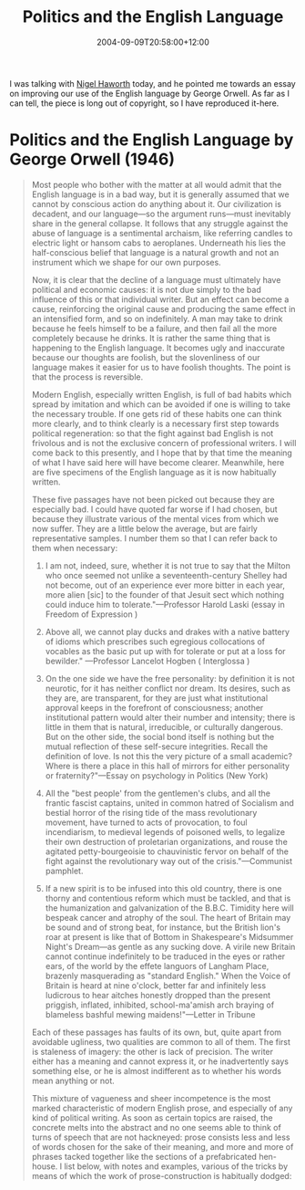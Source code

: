 #+title: Politics and the English Language
#+slug: politics-and-the-english-language
#+date: 2004-09-09T20:58:00+12:00
#+lastmod: 2004-09-09T20:58:00+12:00
#+categories[]: Research
#+tags[]: Writing
#+draft: False

I was talking with [[https://staff.business.auckland.ac.nz/nhaworth][Nigel Haworth]] today, and he pointed me towards an essay on improving our use of the English language by George Orwell. As far as I can tell, the piece is long out of copyright, so I have reproduced it-here.

* Politics and the English Language by  George Orwell (1946)

#+BEGIN_QUOTE

Most people who bother with the matter at all would admit that the English language is in a bad way, but it is generally assumed that we cannot by conscious action do anything about it. Our civilization is decadent, and our language---so the argument runs---must inevitably share in the general collapse. It follows that any struggle against the abuse of language is a sentimental archaism, like referring candles to electric light or hansom cabs to aeroplanes. Underneath his lies the half-conscious belief that language is a natural growth and not an instrument which we shape for our own purposes.

Now, it is clear that the decline of a language must ultimately have political and economic causes: it is not due simply to the bad influence of this or that individual writer. But an effect can become a cause, reinforcing the original cause and producing the same effect in an intensified form, and so on indefinitely. A man may take to drink because he feels himself to be a failure, and then fail all the more completely because he drinks. It is rather the same thing that is happening to the English language. It becomes ugly and inaccurate because our thoughts are foolish, but the slovenliness of our language makes it easier for us to have foolish thoughts. The point is that the process is reversible.

Modern English, especially written English, is full of bad habits which spread by imitation and which can be avoided if one is willing to take the necessary trouble. If one gets rid of these habits one can think more clearly, and to think clearly is a necessary first step towards political regeneration: so that the fight against bad English is not frivolous and is not the exclusive concern of professional writers. I will come back to this presently, and I hope that by that time the meaning of what I have said here will have become clearer. Meanwhile, here are five specimens of the English language as it is now habitually written.

These five passages have not been picked out because they are especially bad. I could have quoted far worse if I had chosen, but because they illustrate various of the mental vices from which we now suffer. They are a little below the average, but are fairly representative samples. I number them so that I can refer back to them when necessary:

1. I am not, indeed, sure, whether it is not true to say that the Milton who once seemed not unlike a seventeenth-century Shelley had not become, out of an experience ever more bitter in each year, more alien [sic] to the founder of that Jesuit sect which nothing could induce him to tolerate."---Professor Harold Laski (essay in Freedom of Expression )

2. Above all, we cannot play ducks and drakes with a native battery of idioms which prescribes such egregious collocations of vocables as the basic put up with for tolerate or put at a loss for bewilder." ---Professor Lancelot Hogben ( Interglossa )

3. On the one side we have the free personality: by definition it is not neurotic, for it has neither conflict nor dream. Its desires, such as they are, are transparent, for they are just what institutional approval keeps in the forefront of consciousness; another institutional pattern would alter their number and intensity; there is little in them that is natural, irreducible, or culturally dangerous. But on the other side, the social bond itself is nothing but the mutual reflection of these self-secure integrities. Recall the definition of love. Is not this the very picture of a small academic? Where is there a place in this hall of mirrors for either personality or fraternity?"---Essay on psychology in Politics (New York)

4. All the "best people' from the gentlemen's clubs, and all the frantic fascist captains, united in common hatred of Socialism and bestial horror of the rising tide of the mass revolutionary movement, have turned to acts of provocation, to foul incendiarism, to medieval legends of poisoned wells, to legalize their own destruction of proletarian organizations, and rouse the agitated petty-bourgeoisie to chauvinistic fervor on behalf of the fight against the revolutionary way out of the crisis."---Communist pamphlet.

5. If a new spirit is to be infused into this old country, there is one thorny and contentious reform which must be tackled, and that is the humanization and galvanization of the B.B.C. Timidity here will bespeak cancer and atrophy of the soul. The heart of Britain may be sound and of strong beat, for instance, but the British lion's roar at present is like that of Bottom in Shakespeare's Midsummer Night's Dream---as gentle as any sucking dove. A virile new Britain cannot continue indefinitely to be traduced in the eyes or rather ears, of the world by the effete languors of Langham Place, brazenly masquerading as "standard English." When the Voice of Britain is heard at nine o'clock, better far and infinitely less ludicrous to hear aitches honestly dropped than the present priggish, inflated, inhibited, school-ma'amish arch braying of blameless bashful mewing maidens!"---Letter in Tribune

Each of these passages has faults of its own, but, quite apart from avoidable ugliness, two qualities are common to all of them. The first is staleness of imagery: the other is lack of precision. The writer either has a meaning and cannot express it, or he inadvertently says something else, or he is almost indifferent as to whether his words mean anything or not.

This mixture of vagueness and sheer incompetence is the most marked characteristic of modern English prose, and especially of any kind of political writing. As soon as certain topics are raised, the concrete melts into the abstract and no one seems able to think of turns of speech that are not hackneyed: prose consists less and less of words chosen for the sake of their meaning, and more and more of phrases tacked together like the sections of a prefabricated hen-house. I list below, with notes and examples, various of the tricks by means of which the work of prose-construction is habitually dodged:

** Dying Metaphors

A newly invented metaphor assists thought by evoking a visual image, while on the other hand a metaphor which is technically "dead" (e.g., iron resolution) has in effect reverted to being an ordinary word and can generally be used without loss of vividness. But in between these two classes there is a huge dump of worn-out metaphors which have lost all evocative power and are merely used because they save people the trouble of inventing phrases for themselves. Examples are ring the changes on, take up the cudgels for, toe the line, ride roughshod over, stand shoulder to shoulder with, play into the hands of, no axe to grind, grist to the mill, fishing in troubled waters, rift within the lute,on the order of the day, Achilles' heel, swan song, hotbed. Many of these are used without knowledge of their meaning (what is a "rift," for instance?), and incompatible metaphors are frequently mixed, a sure sign that the writer is not interested in what he is saying. Some metaphors now current have been twisted out of their original meaning without those who use them even being aware of the fact. For example, toe the line is sometimes written tow the line. Another example is the hammer and the anvil, now always used with the implication that the anvil gets the worst of it. In real life it is always the anvil that breaks the hammer, never the other way about: a writer who stopped to think what he was saying would be aware of this, and would avoid perverting the original phrase.

** Operators, or Verbal False Limbs
These save the trouble of picking out appropriate verbs and nouns, and at the same time pad each sentence with extra syllables which give it an appearance of symmetry. Characteristic phrases are render inoperative, militate against, make contact with, be subjected to, give rise to, give grounds for, have the effect of, play a leading part (role) in, make itself felt, take effect, exhibit a tendency to, serve the purpose of, etc., etc.

The keynote is the elimination of simple verbs. Instead of being a single word, such as break, stop, spoil, mend, kill, a verb becomes a phrase, made up of a noun or adjective tacked on to some general-purpose verb such as prove, serve, form, play, render. In addition, the passive voice is wherever possible used in preference to the active, and noun constructions are used instead of gerunds (by examination of instead of by examining).

The range of verbs is further cut down by means of the --ize and de-- formation, and the banal statements are given an appearance of profundity by means of the not un-- formation. Simple conjunctions and prepositions are replaced by such phrases as with respect to, having regard to, the fact that, by dint of, in view of, in the interests of, on the hypothesis that; and the ends of sentences are saved from anticlimax by such resounding commonplaces as greatly to be desired, cannot be left out of account, a development to be expected in the near future, deserving of serious consideration, brought to a satisfactory conclusion, and so on and so forth.

** Pretentious Diction

Words like phenomenon, element, individual (as noun), objective, categorical, effective, virtual, basic, primary, promote, constitute, exhibit, exploit, utilize, eliminate, liquidate, are used to dress up simple statements and give an air of scientific impartiality to biased judgments. Adjectives like epoch-making, epic, historic, unforgettable, triumphant, age-old, inevitable, inexorable, veritable, are used to dignify the sordid processes of international politics, while writing that aims at glorifying war usually takes on an archaic color, its characteristic words being realm, throne, chariot, mailed fist, trident, sword, shield, buckler, banner, jackboot, clarion.

Foreign words and expressions such as cul de sac, ancien regime, deus ex machina, mutatis mutandis, status quo, gleichschaltung, weltanschauung, are used to give an air of culture and elegance. Except for the useful abbreviations i.e., e.g., and etc., there is no real need for any of the hundreds of foreign phrases now current in English Bad writers, and especially scientific, political and sociological writers, are nearly always haunted by the notion that Latin or Greek words are grander than Saxon ones, and unnecessary words like expedite, ameliorate, predict, extraneous, deracinated, clandestine, subaqueous and hundreds of others constantly gain ground from their Anglo-Saxon opposite numbers.

The jargon peculiar to Marxist writing (hyena, hangman, cannibal, petty bourgeois, these gentry, lackey, flunkey, mad dog, White Guard, etc.) consists largely of words and phrases translated from Russian, German or French; but the normal way of coining a new word is to use a Latin or Greek root with the appropriate affix and, where necessary, the ---ize formation. It is often easier to make up words of this kind (deregionalize, impermissible, extramarital, non-fragmentatory and so forth) than to think up the English words that will cover one's meaning. The result, in general, is an increase in slovenliness and vagueness.

** Meaningless Words

In certain kinds of writing, particularly in art criticism and literary criticism, it is normal to come across long passages which are almost completely lacking in meaning. Words like romantic, plastic, values, human, dead, sentimental, natural, vitality, as used in art criticism, are strictly meaningless in the sense that they not only do not point to any discoverable object, but are hardly ever expected to do so by the reader. When one critic writes, "The outstanding feature of Mr. Xs work is its living quality," while another writes, "The immediately striking thing about Mr. X's work is its peculiar deadness," the reader accepts this as a simple difference of opinion. If words like black and white were involved, instead of the jargon words dead and living, he would see at once that language was being used in an improper way.

Many political words are similarly abused. The word Fascism has now no meaning except insofar as it signifies "something not desirable." The words democracy, socialism, freedom, patriotic, realistic, justice, have each of them several different meanings which cannot be reconciled with one another. In the case of a word like democracy, not only is there no agreed definition, but the attempt to make one is resisted from all sides. It is almost universally felt that when we call a country democratic we are praising it: consequently the defenders of every kind of regime claim that it is a democracy, and fear that they might have to stop using the word if it were tied down to any one meaning.

Words of this kind are often used in a consciously dishonest way. That is, the person who uses them has his own private definition, but allows his hearer to think he means something quite different. Statements like Marshal Petain was a true patriot, The Soviet Press is the freest in the world, The Catholic Church is opposed to persecution, are almost always made with intent to deceive. Other words used in variable meanings, in most cases more or less dishonestly, are class, totalitarian, science, progressive, reactionary, bourgeois, equality.

Now that I have made this catalogue of swindles and perversions, let me give another example of the kind of writing that they lead to. This time it must of its nature be an imaginary one. I am going to translate a passage of good English into modern English of the worst sort. Here is a well-known verse from Ecclesiastes: bq. I returned and saw under the sun, that the race is not to the swift, nor the battle to the strong, neither yet bread to the wise, nor yet riches to men of understanding, nor yet favor to men of skill; but time and chance happeneth to them all. Here it is in modern English:

Objective consideration of contemporary phenomena compels the conclusion that success or failure in competitive activities exhibits no tendency to be commensurate with innate capacity, but that a considerable element of the unpredictable must invariably be taken into account.

This is a parody, but not a very gross one. Exhibit (3), above, for instance, contains several patches of the same kind of English. It will be seen that I have not made a full translation. The beginning and ending of the sentence follow the original meaning fairly closely, but in the middle the concrete illustrations---race, battle, bread---dissolve into the vague phrase "success or failure in competitive activities." This had to be so, because no modern writer of the kind I am discussing---no-one capable of using phrases like "objective consideration of contemporary phenomena"---would ever tabulate his thoughts in that precise and detailed way. The whole tendency of modern prose is away from concreteness.

Now analyze these two sentences a little more closely. The first contains forty-nine words but only sixty syllables, and all its words are those of everyday life. The second contains thirty-eight words of ninety syllables: eighteen of its words are from Latin roots, and one from Greek. The first sentence contains six vivid images, and only one phrase ("time and chance") that could be called vague. The second contains not a single fresh, arresting phrase, and in spite of its ninety syllables it gives only a shortened version of the meaning contained in the first.

Yet without a doubt it is the second kind of sentence that is gaining ground in modern English. I do not want to exaggerate. This kind of writing is not yet universal, and outcrops of simplicity will occur here and there in the worst-written page. Still, if you or I were told to write a few lines on the uncertainty of human fortunes, we should probably come much nearer to my imaginary sentence than to the one from Ecclesiastes.

As I have tried to show, modern writing at its worst does not consist in picking out words for the sake of their meaning and inventing images in order to make the meaning clearer. It consists in gumming together long strips of words which have already been set in order by someone else, and making the results presentable by sheer humbug. The attraction of this way of writing is that it is easy. It is easier---even quicker, once you have the habit---to say In my opinion it is a not unjustifiable assumption that than to say I think. If you use ready-made phrases, you not only don't have to hunt about for words; you also don't have to bother with the rhythms of your sentences, since these phrases are generally so arranged as to be more or less euphonious.

When you are composing in a hurry---when you are dictating to a stenographer, for instance, or making a public speech--it is natural to fall into a pretentious, Latinized style. Tags like a consideration which we should do well to bear in mind or a conclusion to which all of us would readily assent will save many a sentence from coming down with a bump. By using stale metaphors, similes and idioms, you save much mental effort, at the cost of leaving your meaning vague, not only for your reader but for yourself. This is the significance of mixed metaphors.

The sole aim of a metaphor is to call up a visual image. When these images clash--as in The Fascist octopus has sung its swan song, the jackboot is thrown into the melting pot---it can be taken as certain that the writer is not seeing a mental image of the objects he is naming; in other words he is not really thinking.

Look again at the examples I gave at the beginning of this essay. Professor Laski (1) uses five negatives in fifty-three words. One of these is superfluous, making nonsense of the whole passage, and in addition there is the slip alien for akin, making further nonsense, and several avoidable pieces of clumsiness which increase the general vagueness. Professor Hogben (2) plays ducks and drakes with a battery which is able to write prescriptions, and, while disapproving of the everyday phrase put up with, is unwilling to look egregious up in the dictionary and see what it means. (3), if one takes an uncharitable attitude towards it, is simply meaningless: probably one could work out its intended meaning by reading the whole of the article in which it occurs. In (4), the writer knows more or less what he wants to say, but an accumulation of stale phrases chokes him like tea leaves blocking a sink. In (5), words and meaning have almost parted company. People who write in this manner usually have a general emotional meaning---they dislike one thing and want to express solidarity with another---but they are not interested in the detail of what they are saying.

A scrupulous writer, in every sentence that he writes, will ask himself at least four questions, thus:

1. What am I trying to say?
2. What words will express it?
3. What image or idiom will make it clearer?
4. Is this image fresh enough to have an effect?

And he will probably ask himself two more:

1. Could I put it more shortly?
2. Have I said anything that is avoidably ugly?

But you are not obliged to go to all this trouble. You can shirk it by simply throwing your mind open and letting the ready-made phrases come crowding in. They will construct your sentences for you---even think your thoughts for you, to a certain extent--and at need they will perform the important service of partially concealing your meaning even from yourself. It is at this point that the special connection between politics and the debasement of language becomes clear.

In our time it is broadly true that political writing is bad writing. Where it is not true, it will generally be found that the writer is some kind of rebel, expressing his private opinions and not a "party line." Orthodoxy, of whatever color, seems to demand a lifeless, imitative style. The political dialects to be found in pamphlets, leading articles, manifestoes, White Papers and the speeches of under-secretaries do, of course, vary from party to party, but they are all alike in that one almost never finds in them a fresh, vivid, home-made turn of speech.

When one watches some tired hack on the platform mechanically repeating the familiar phrases---vestial atrocities, iron heel, bloodstained tyranny, free peoples of the world, stand shoulder to shoulder---one often has a curious feeling that one is not watching a live human being but some kind of dummy: a feeling which suddenly becomes stronger at moments when the light catches the speaker's spectacles and turns them into blank discs which seem to have no eyes behind them. And this is not altogether fanciful.

A speaker who uses that kind of phraseology has gone some distance towards turning himself into a machine. The appropriate noises are coming out of his larynx, but his brain is not involved as it would be if he were choosing his words for himself. If the speech he is making is one that he is accustomed to make over and over again, he may be almost unconscious of what he is saying, as one is when one utters the responses in church. And this reduced state of consciousness, if not indispensable, is at any rate favorable to political conformity. In our time, political speech and writing are largely the defense of the indefensible. Things like the continuance of British rule in India, the Russian purges and deportations, the dropping of the atom bombs on Japan, can indeed be defended, but only by arguments which are too brutal for most people to face, and which do not square with the professed aims of political parties.

Thus political language has to consist largely of euphemism, question-begging and sheer cloudy vagueness. Defenseless villages are bombarded from the air, the inhabitants driven out into the countryside, the cattle machine-gunned, the huts set on fire with incendiary bullets: this is called pacification. Millions of peasants are robbed of their farms and sent trudging along the roads with no more than they can carry: this is called transfer of population or rectification of frontiers. People are imprisoned for years without trial, or shot in the back of the neck or sent to die of scurvy in Arctic lumber camps: this is called elimination of unreliable elements. Such phraseology is needed if one wants to name things without calling up mental pictures of them. Consider for instance some comfortable English professor defending Russian totalitarianism. He cannot say outright, "I believe in killing off your opponents when you can get good results by doing so." Probably, therefore, he will say something like this:

While freely conceding that the Soviet regime exhibits certain features which the humanitarian may be inclined to deplore, we must, I think, agree that a certain curtailment of the right to political opposition is an unavoidable concomitant of transitional periods, and that the rigors which the Russian people have been called upon to undergo have been amply justified in the sphere of concrete achievement.

The inflated style is itself a kind of euphemism. A mass of Latin words falls upon the facts like soft snow, blurring the outlines and covering up all the details. The great enemy of clear language is insincerity. When there is a gap between one's real and one's declared aims, one turns as it were instinctively to long words and exhausted idioms, like a cuttlefish squirting out ink.

In our age there is no such thing as "keeping out of politics." All issues are political issues, and politics itself is a mass of lies, evasions, folly, hatred and schizophrenia. When the general atmosphere is bad, language must suffer. I should expect to find---this is a guess which I have not sufficient knowledge to verify---that the German, Russian and Italian languages have all deteriorated in the last ten or fifteen years, as a result of dictatorship.

But if thought corrupts language, language can also corrupt thought. A bad usage can spread by tradition and imitation, even among people who should and do know better. The debased language that I have been discussing is in some ways very convenient. Phrases like a not unjustifiable assumption, leaves much to be desired, would serve no good purpose, a consideration which we should do well to bear in mind, are a continuous temptation, a packet of aspirins always at one's elbow. Look back through this essay, and for certain you will find that I have again and again committed the very faults I am protesting against.

By this morning's post I have received a pamphlet dealing with conditions in Germany. The author tells me that he "felt impelled" to write it. I open it at random, and here is almost the first sentence that I see: "The Allies have an opportunity not only of achieving a radical transformation of Germany's social and political structure in such a way as to avoid a nationalistic reaction in Germany itself, but at the same time of laying the foundations of a cooperative and unified Europe." You see, he "feels impelled" to write---feels, presumably, that he has something new to say---and yet his words, like cavalry horses answering the bugle, group themselves automatically into the familiar dreary pattern. This invasion of one's mind by ready-made phrases (lay the foundations, achieve a radical transformation) can only be prevented if one is constantly on guard against them, and every such phrase anaesthetizes a portion of one's brain.

I said earlier that the decadence of our language is probably curable. Those who deny this would argue, if they produced an argument at all, that language merely reflects existing social conditions, and that we cannot influence its development by any direct tinkering with words and constructions. So far as the general tone or spirit of a language goes, this may be true, but it is not true in detail. Silly words and expressions have often disappeared, not through any evolutionary process but owing to the conscious action of a minority.

Two recent examples were explore every avenue and leave no stone unturned, which were killed by the jeers of a few journalists. There is a long list of flyblown metaphors which could similarly be got rid of if enough people would interest themselves in the job; and it should also be possible to laugh the not un- formation out of existence, to reduce the amount of Latin and Greek in the average sentence, to drive out foreign phrases and strayed scientific words, and, in general, to make pretentiousness unfashionable. But all these are minor points. The defense of the English language implies more than this, and perhaps it is best to start by saying what it does not imply.

To begin with it has nothing to do with archaism, with the salvaging of obsolete words and turns of speech, or with the setting up of a "standard English" which must never be departed from. On the contrary, it is especially concerned with the scrapping of every word or idiom which has outgrown its usefulness. It has nothing to do with correct grammar and syntax, which are of no importance so long as one makes one's meaning clear, or with the avoidance of Americanisms, or with having what is called a "good prose style." On the other hand it is not concerned with fake simplicity and the attempt to make written English colloquial. Nor does it even imply in every case preferring the Saxon word to the Latin one, though it does imply using the fewest and shortest words that will cover one's meaning.

What is above all needed is to let the meaning choose the word, and not the other way about. In prose, the worst thing one can do with words is to surrender to them. When you think of a concrete object, you think wordlessly, and then, if you want to describe the thing you have been visualizing you probably hunt about till you find the exact words that seem to fit. When you think of something abstract you are more inclined to use words from the start, and unless you make a conscious effort to prevent it, the existing dialect will come rushing in and do the job for you, at the expense of blurring or even changing your meaning.

Probably it is better to put off using words as long as possible and get one's meaning as clear as one can through pictures or sensations. Afterwards one can choose---not simply accept---the phrases that will best cover the meaning, and then switch around and decide what impression one's words are likely to make on another person. This last effort of the mind cuts out all stale or mixed images, all prefabricated phrases, needless repetitions, and humbug and vagueness generally. But one can often be in doubt about the effect of a word or a phrase, and one needs rules that one can rely on when instinct fails. I think the following rules will cover most cases:

1. Never use a metaphor, simile or other figure of speech which you are used to seeing in print.
2. Never use a long word where a short one will do.
3. If it is possible to cut a word out, always cut it out.
4. Never use the passive where you can use the active.
5. Never use a foreign phrase, a scientific word or a jargon word if you can think of an everyday English equivalent.
6. Break any of these rules sooner than say anything outright barbarous.

These rules sound elementary, and so they are, but they demand a deep change of attitude in anyone who has grown used to writing in the style now fashionable. One could keep all of them and still write bad English, but one could not write the kind of stuff that I quoted in those five specimens at the beginning of this article.

I have not here been considering the literary use of language, but merely language as an instrument for expressing and not for concealing or preventing thought. Stuart Chase and others have come near to claiming that all abstract words are meaningless, and have used this as a pretext for advocating a kind of political quietism. Since you don't know what Fascism is, how can you struggle against Fascism? One need not swallow such absurdities as this, but one ought to recognize that the present political chaos is connected with the decay of language, and that one can probably bring about some improvement by starting at the verbal end. If you simplify your English, you are freed from the worst follies of orthodoxy. You cannot speak any of the necessary dialects, and when you make a stupid remark its stupidity will be obvious, even to yourself. Political language---and with variations this is true of all political parties, from Conservatives to Anarchists---is designed to make lies sound truthful and murder respectable, and to give an appearance of solidity to pure wind. One cannot change this all in a moment, but one can at least change one's own habits, and from time to time one can even, if one jeers loudly enough, send some worn-out and useless phrase---some jackboot, Achilles' heel, hotbed, melting pot, acid test, veritable inferno or other lump of verbal refuse---into the dustbin where it belongs

#+END_QUOTE
